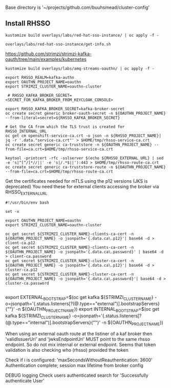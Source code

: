 

Base directory is '~/projects/github.com/buuhsmead/cluster-config'


** Install RHSSO


#+begin_src shell
kustomize build overlays/labs/red-hat-sso-instance/ | oc apply -f -
#+end_src


#+begin_src shell
overlays/labs/red-hat-sso-instance/get-info.sh
#+end_src




https://github.com/strimzi/strimzi-kafka-oauth/tree/main/examples/kubernetes

#+begin_src shell
kustomize build overlays/labs/amq-streams-oauthn/ | oc apply -f -
#+end_src


#+begin_src shell
export RHSSO_REALM=kafka-authn
export OAUTHN_PROJECT_NAME=oauthn
export STRIMZI_CLUSTER_NAME=oauthn-cluster

 # RHSSO_KAFKA_BROKER_SECRET=<SECRET_FOR_KAFKA_BROKER_FROM_KEYCLOAK_CONSOLE>

export RHSSO_KAFKA_BROKER_SECRET=kafka-broker-secret
oc create secret generic broker-oauth-secret -n ${OAUTHN_PROJECT_NAME} --from-literal=secret=${RHSSO_KAFKA_BROKER_SECRET}
#+end_src

#+begin_src shell
# Get the CA from which the TLS trust is created for RHSSO_INTERNAL_URL
oc get cm openshift-service-ca.crt -o json -n ${RHSSO_PROJECT_NAME}| jq -r '.data."service-ca.crt"' > $HOME/tmp/rhsso-service-ca.crt
oc create secret generic ca-truststore -n ${OAUTHN_PROJECT_NAME} --from-file=ca.crt=$HOME/tmp/rhsso-service-ca.crt
#+end_src



#+begin_src shell
keytool -printcert -rfc -sslserver $(echo ${RHSSO_EXTERNAL_URL} | sed -e 's|^[^/]*//||' -e 's|/.*$||'):443 > $HOME/tmp/rhsso-route-ca.crt
oc create secret generic ca-truststore-route -n ${OAUTHN_PROJECT_NAME} --from-file=ca.crt=$HOME/tmp/rhsso-route-ca.crt
#+end_src



Get the certificates needed for mTLS using the p12 versions (JKS is deprecated)
You need these for external clients accessing the broker via RHSSO_EXTERNAL_URL
#+begin_src shell
#!/usr/bin/env bash

set -x

export OAUTHN_PROJECT_NAME=oauthn
export STRIMZI_CLUSTER_NAME=oauthn-cluster

oc get secret ${STRIMZI_CLUSTER_NAME}-clients-ca-cert -n ${OAUTHN_PROJECT_NAME} -o jsonpath='{.data.ca\.p12}'| base64 -d > client-ca.p12
oc get secret ${STRIMZI_CLUSTER_NAME}-clients-ca-cert -n ${OAUTHN_PROJECT_NAME} -o jsonpath='{.data.ca\.password}' | base64 -d > client-ca.password
oc get secret ${STRIMZI_CLUSTER_NAME}-cluster-ca-cert -n ${OAUTHN_PROJECT_NAME} -o jsonpath='{.data.ca\.p12}'| base64 -d > cluster-ca.p12
oc get secret ${STRIMZI_CLUSTER_NAME}-cluster-ca-cert -n ${OAUTHN_PROJECT_NAME} -o jsonpath='{.data.ca\.password}'| base64 -d > cluster-ca.password

#+end_src


export EXTERNAL_BOOTSTRAP=$(oc get kafka ${STRIMZI_CLUSTER_NAME} -o=jsonpath='{.status.listeners[?(@.type=="external")].bootstrapServers}{"\n"}' -n ${OAUTHN_PROJECT_NAME})
export INTERNAL_BOOTSTRAP=$(oc get kafka ${STRIMZI_CLUSTER_NAME} -o=jsonpath='{.status.listeners[?(@.type=="internal")].bootstrapServers}{"\n"}' -n ${OAUTHN_PROJECT_NAME})



When using an external oauth route at the listiner of a kaf broker
then 'validIssuerUri' and 'jwksEndpointUri' MUST point to the same
rhsso endpoint. So do not mix internal or external endpoint.
Seems that token validation is also checking who (rhsso) provided the token



Check if i is configured: 'maxSecondsWithoutReauthentication: 3600'
Authentication complete; session max lifetime from broker config

DEBUG logging
Check users authenticated search for 'Successfully authenticate User'

